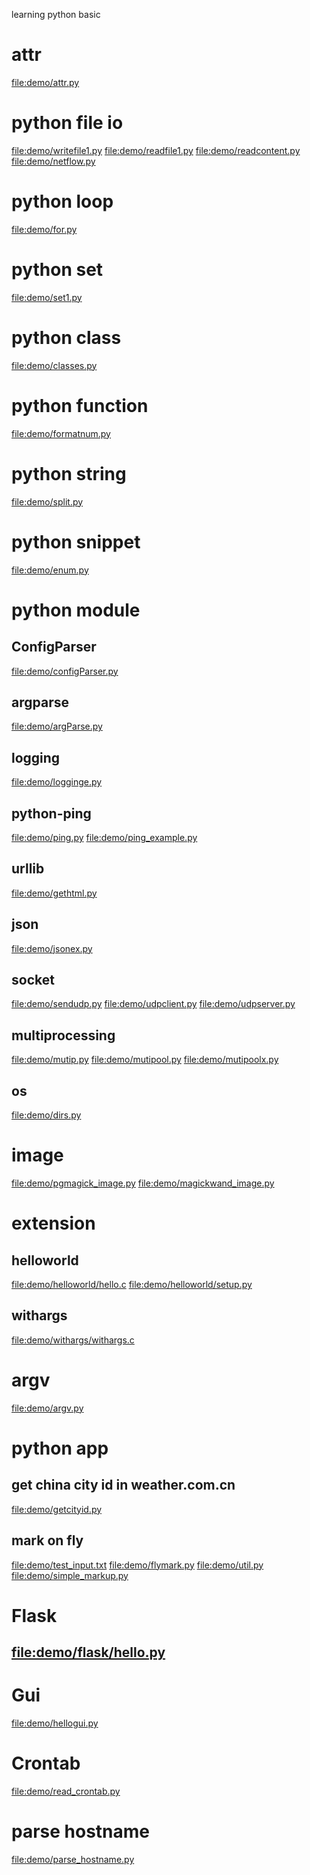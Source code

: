 learning python basic

* attr
  file:demo/attr.py
* python file io
  file:demo/writefile1.py
  file:demo/readfile1.py
  file:demo/readcontent.py
  file:demo/netflow.py
* python loop
  file:demo/for.py
* python set
  file:demo/set1.py
* python class
  file:demo/classes.py
* python function
  file:demo/formatnum.py
* python string
  file:demo/split.py
* python snippet
  file:demo/enum.py
* python module
** ConfigParser
   file:demo/configParser.py
** argparse
   file:demo/argParse.py
** logging
   file:demo/logginge.py
** python-ping
   file:demo/ping.py
   file:demo/ping_example.py
** urllib
   file:demo/gethtml.py
** json
   file:demo/jsonex.py
** socket
   file:demo/sendudp.py
   file:demo/udpclient.py
   file:demo/udpserver.py
** multiprocessing
   file:demo/mutip.py
   file:demo/mutipool.py
   file:demo/mutipoolx.py
** os
   file:demo/dirs.py
* image
  file:demo/pgmagick_image.py
  file:demo/magickwand_image.py
* extension
** helloworld
   file:demo/helloworld/hello.c
   file:demo/helloworld/setup.py
** withargs
   file:demo/withargs/withargs.c
* argv
  file:demo/argv.py
* python app
** get china city id in weather.com.cn
   file:demo/getcityid.py
** mark on fly
   file:demo/test_input.txt
   file:demo/flymark.py
   file:demo/util.py
   file:demo/simple_markup.py
* Flask
** file:demo/flask/hello.py
* Gui
  file:demo/hellogui.py
* Crontab
  file:demo/read_crontab.py
* parse hostname
  file:demo/parse_hostname.py
  

